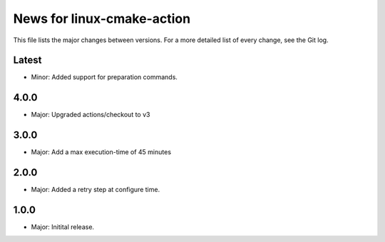 News for linux-cmake-action
===========================

This file lists the major changes between versions. For a more detailed list of
every change, see the Git log.

Latest
------
* Minor: Added support for preparation commands.

4.0.0
-----
* Major: Upgraded actions/checkout to v3

3.0.0
-----
* Major: Add a max execution-time of 45 minutes

2.0.0
------
* Major: Added a retry step at configure time.

1.0.0
-----
* Major: Initital release.
